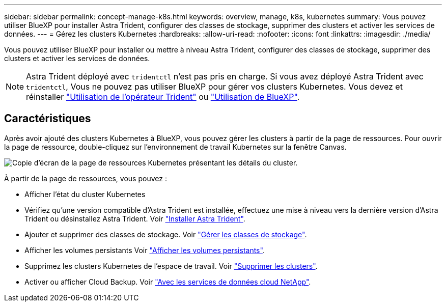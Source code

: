 ---
sidebar: sidebar 
permalink: concept-manage-k8s.html 
keywords: overview, manage, k8s, kubernetes 
summary: Vous pouvez utiliser BlueXP pour installer Astra Trident, configurer des classes de stockage, supprimer des clusters et activer les services de données. 
---
= Gérez les clusters Kubernetes
:hardbreaks:
:allow-uri-read: 
:nofooter: 
:icons: font
:linkattrs: 
:imagesdir: ./media/


Vous pouvez utiliser BlueXP pour installer ou mettre à niveau Astra Trident, configurer des classes de stockage, supprimer des clusters et activer les services de données.


NOTE: Astra Trident déployé avec `tridentctl` n'est pas pris en charge. Si vous avez déployé Astra Trident avec `tridentctl`, Vous ne pouvez pas utiliser BlueXP pour gérer vos clusters Kubernetes. Vous devez  et réinstaller link:https://docs.netapp.com/us-en/trident/trident-get-started/kubernetes-deploy-operator.html["Utilisation de l'opérateur Trident"^] ou link:./tasks/task-k8s-manage-trident.html["Utilisation de BlueXP"].



== Caractéristiques

Après avoir ajouté des clusters Kubernetes à BlueXP, vous pouvez gérer les clusters à partir de la page de ressources. Pour ouvrir la page de ressource, double-cliquez sur l'environnement de travail Kubernetes sur la fenêtre Canvas.

image:screenshot-k8s-resource-page.png["Copie d'écran de la page de ressources Kubernetes présentant les détails du cluster."]

À partir de la page de ressources, vous pouvez :

* Afficher l'état du cluster Kubernetes
* Vérifiez qu'une version compatible d'Astra Trident est installée, effectuez une mise à niveau vers la dernière version d'Astra Trident ou désinstallez Astra Trident. Voir link:./task/task-k8s-manage-trident.html["Installer Astra Trident"].
* Ajouter et supprimer des classes de stockage. Voir link:./task/task-k8s-manage-storage-classes.html["Gérer les classes de stockage"].
* Afficher les volumes persistants Voir link:./task/task-k8s-manage-persistent-volumes.html["Afficher les volumes persistants"].
* Supprimez les clusters Kubernetes de l'espace de travail. Voir link:./task/task-k8s-manage-remove-cluster.html["Supprimer les clusters"].
* Activer ou afficher Cloud Backup. Voir link:./task/task-kubernetes-enable-services.html["Avec les services de données cloud NetApp"].

